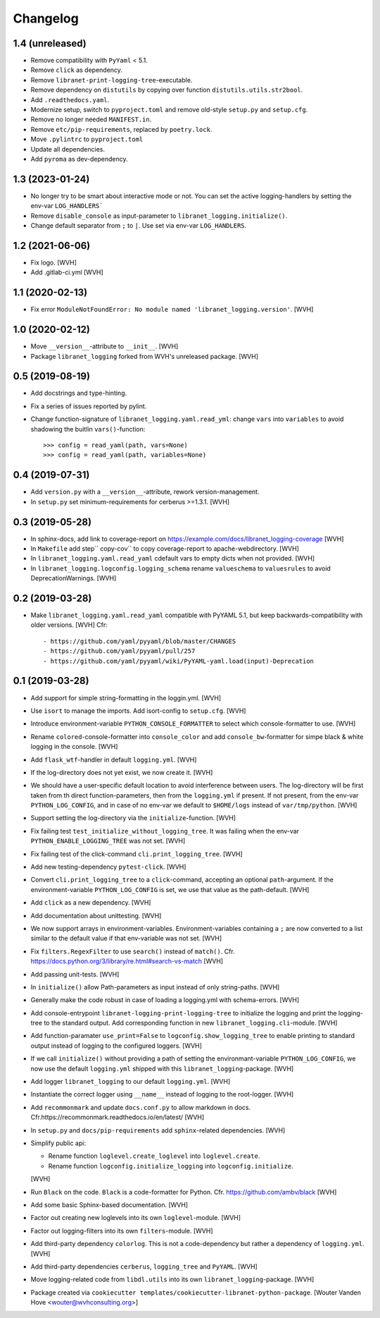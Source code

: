 Changelog
=========

1.4 (unreleased)
----------------

- Remove compatibility with ``PyYaml`` < 5.1.

- Remove ``click`` as dependency.

- Remove ``libranet-print-logging-tree``-executable.

- Remove dependency on ``distutils`` by copying over
  function ``distutils.utils.str2bool``.

- Add ``.readthedocs.yaml``.

- Modernize setup, switch to ``pyproject.toml`` and remove old-style ``setup.py`` and ``setup.cfg``.

- Remove no longer needed ``MANIFEST.in``.

- Remove ``etc/pip-requirements``, replaced by ``poetry.lock``.

- Move ``.pylintrc`` to ``pyproject.toml``

- Update all dependencies.

- Add ``pyroma`` as dev-dependency.


1.3 (2023-01-24)
----------------

- No longer try to be smart about interactive mode or not.
  You can set the active logging-handlers by setting the env-var ``LOG_HANDLERS```

- Remove ``disable_console`` as input-parameter to ``libranet_logging.initialize()``.

- Change default separator from ``;`` to ``|``. Use set via env-var ``LOG_HANDLERS``.


1.2 (2021-06-06)
----------------

- Fix logo. [WVH]

- Add .gitlab-ci.yml [WVH]


1.1 (2020-02-13)
----------------

- Fix error ``ModuleNotFoundError: No module named 'libranet_logging.version'``. [WVH]


1.0 (2020-02-12)
----------------

- Move ``__version__``-attribute to ``__init__``. [WVH]

- Package ``libranet_logging`` forked from WVH's unreleased package. [WVH]


0.5 (2019-08-19)
----------------

- Add docstrings and type-hinting.

- Fix a series of issues reported by pylint.

- Change function-signature of ``libranet_logging.yaml.read_yml``: change ``vars`` into ``variables``
  to avoid shadowing the buitlin ``vars()``-function::

      >>> config = read_yaml(path, vars=None)
      >>> config = read_yaml(path, variables=None)


0.4 (2019-07-31)
----------------
- Add ``version.py`` with a ``__version__``-attribute, rework version-management.

- In ``setup.py`` set minimum-requirements for cerberus >=1.3.1. [WVH]


0.3 (2019-05-28)
----------------

- In sphinx-docs, add link to coverage-report
  on https://example.com/docs/libranet_logging-coverage [WVH]

- In ``Makefile`` add step`` copy-cov`` to copy coverage-report to apache-webdirectory. [WVH]

- In ``libranet_logging.yaml.read_yaml`` cdefault vars to empty dicts when not provided. [WVH]

- In ``libranet_logging.logconfig.logging_schema`` rename ``valueschema`` to ``valuesrules``
  to avoid DeprecationWarnings. [WVH]


0.2 (2019-03-28)
----------------

- Make ``libranet_logging.yaml.read_yaml`` compatible with PyYAML 5.1,
  but keep backwards-compatibility with older versions. [WVH]
  Cfr::

    - https://github.com/yaml/pyyaml/blob/master/CHANGES
    - https://github.com/yaml/pyyaml/pull/257
    - https://github.com/yaml/pyyaml/wiki/PyYAML-yaml.load(input)-Deprecation


0.1 (2019-03-28)
----------------

- Add support for simple string-formatting in the loggin.yml. [WVH]

- Use ``isort`` to manage the imports. Add isort-config to ``setup.cfg``. [WVH]

- Introduce environment-variable ``PYTHON_CONSOLE_FORMATTER`` to select which
  console-formatter to use. [WVH]

- Rename ``colored``-console-formatter into ``console_color`` and add
  ``console_bw``-formatter for simpe black & white logging in the console. [WVH]

- Add ``flask_wtf``-handler in default ``logging.yml``. [WVH]

- If the log-directory does not yet exist, we now create it. [WVH]

- We should have a user-specific default location to avoid interference between users.
  The log-directory will be first taken from th direct function-parameters, then
  from the ``logging.yml`` if present. If not present, from the env-var
  ``PYTHON_LOG_CONFIG``, and in case of no env-var we default to ``$HOME/logs``
  instead of ``var/tmp/python``. [WVH]

- Support setting the log-directory via the ``initialize``-function. [WVH]

- Fix failing test ``test_initialize_without_logging_tree``.
  It was failing when the env-var ``PYTHON_ENABLE_LOGGING_TREE`` was not set. [WVH]

- Fix failing test of the click-command ``cli.print_logging_tree``. [WVH]

- Add new testing-dependency ``pytest-click``. [WVH]

- Convert ``cli.print_logging_tree`` to a ``click``-command, accepting an optional ``path``-argument.
  If the environment-variable ``PYTHON_LOG_CONFIG`` is set, we use that value as the path-default. [WVH]

- Add ``click`` as a new dependency. [WVH]

- Add documentation about unittesting. [WVH]

- We now support arrays in environment-variables. Environment-variables
  containing a ``;`` are now converted to a list similar to the
  default value if that env-variable was not set. [WVH]

- Fix ``filters.RegexFilter`` to use ``search()`` instead of ``match()``.
  Cfr. https://docs.python.org/3/library/re.html#search-vs-match [WVH]

- Add passing unit-tests. [WVH]

- In ``initialize()`` allow Path-parameters as input instead of only string-paths. [WVH]

- Generally make the code robust in case of loading a logging.yml with schema-errors. [WVH]

- Add console-entrypoint ``libranet-logging-print-logging-tree``
  to initialize the logging and print the logging-tree to the standard output.
  Add corresponding function in new ``libranet_logging.cli``-module. [WVH]

- Add function-paramater ``use_print=False`` to ``logconfig.show_logging_tree``
  to enable printing to standard output instead of logging to the configured loggers. [WVH]

- If we call ``initialize()`` without providing a path of setting the environmant-variable ``PYTHON_LOG_CONFIG``,
  we now use the default ``logging.yml`` shipped with this ``libranet_logging``-package. [WVH]

- Add logger ``libranet_logging`` to our default ``logging.yml``. [WVH]

- Instantiate the correct logger using ``__name__`` instead of logging to the root-logger. [WVH]

- Add ``recommonmark`` and update ``docs.conf.py`` to allow markdown in docs.
  Cfr.https://recommonmark.readthedocs.io/en/latest/  [WVH]

- In ``setup.py`` and ``docs/pip-requirements`` add ``sphinx``-related dependencies. [WVH]

- Simplify public api:

  - Rename function ``loglevel.create_loglevel`` into ``loglevel.create``.

  - Rename function ``logconfig.initialize_logging`` into ``logconfig.initialize``.

  [WVH]

- Run ``Black`` on the code. ``Black`` is a code-formatter for Python.
  Cfr. https://github.com/ambv/black [WVH]
- Add some basic Sphinx-based documentation. [WVH]

- Factor out creating new loglevels into its own ``loglevel``-module. [WVH]

- Factor out logging-filters into its own ``filters``-module. [WVH]

- Add third-party dependency ``colorlog``. This is not a code-dependency
  but rather a dependency of ``logging.yml``. [WVH]

- Add third-party dependencies ``cerberus``, ``logging_tree`` and ``PyYAML``. [WVH]

- Move logging-related code from ``libdl.utils`` into its own ``libranet_logging``-package. [WVH]

- Package created via ``cookiecutter templates/cookiecutter-libranet-python-package``.
  [Wouter Vanden Hove <wouter@wvhconsulting.org>]
